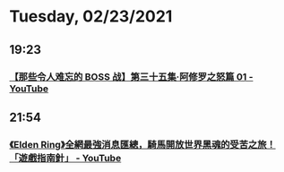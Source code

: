 * Tuesday, 02/23/2021
** 19:23
*** [[https://www.youtube.com/watch?v=-ggz4azPrao][【那些令人难忘的 BOSS 战】第三十五集·阿修罗之怒篇 01 - YouTube]]
** 21:54
*** [[https://www.youtube.com/watch?v=VtrMbj3KOzo][《Elden Ring》全網最強消息匯總，騎馬開放世界黑魂的受苦之旅！ 「遊戲指南針」 - YouTube]]
